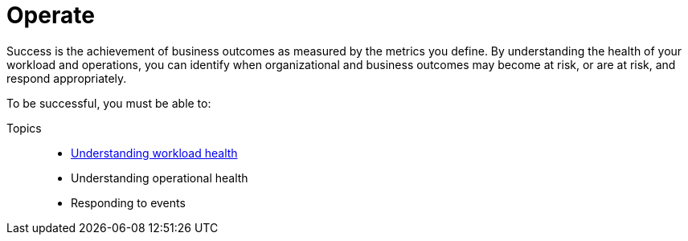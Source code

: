 = Operate

Success is the achievement of business outcomes as measured by the metrics you define. By understanding the health of your workload and operations, you can identify when organizational and business outcomes may become at risk, or are at risk, and respond appropriately.

To be successful, you must be able to:

Topics::
- xref:understanding-workload-health.adoc[Understanding workload health]
- Understanding operational health
- Responding to events

